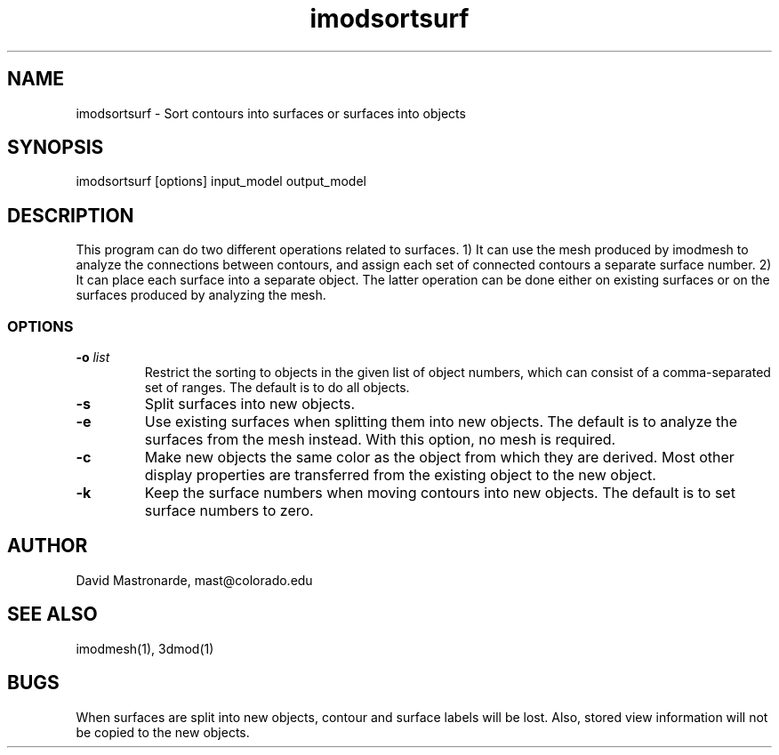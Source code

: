 .na
.nh
.TH imodsortsurf 1 3.6.6 IMOD
.SH NAME
imodsortsurf \- Sort contours into surfaces or surfaces into objects
.SH SYNOPSIS
imodsortsurf  [options]  input_model  output_model
.SH DESCRIPTION
This program can do two different operations related to surfaces. 1) It can
use the mesh produced by imodmesh to analyze the connections between contours, 
and assign each set of connected contours a separate surface number.  
2) It can place each surface into a separate object.  The latter operation can
be done either on existing surfaces or on the surfaces produced by analyzing
the mesh.
.SS OPTIONS
.TP
.B -o \fIlist\fR
Restrict the sorting to objects in the given list of object numbers, which
can consist of a comma-separated set of ranges.  The default is to do all
objects.
.TP
.B -s
Split surfaces into new objects.
.TP
.B -e
Use existing surfaces when splitting them into new objects.  The default is
to analyze the surfaces from the mesh instead.  With this option, no mesh is
required.
.TP
.B -c
Make new objects the same color as the object from which they are derived.
Most other display properties are transferred from the existing object to the 
new object.
.TP
.B -k
Keep the surface numbers when moving contours into new objects.  The default
is to set surface numbers to zero.

.SH AUTHOR
David Mastronarde,  mast@colorado.edu
.SH SEE ALSO
imodmesh(1), 3dmod(1)
.SH BUGS
When surfaces are split into new objects, contour and surface labels will be
lost.  Also, stored view information will not be copied to the new objects.
